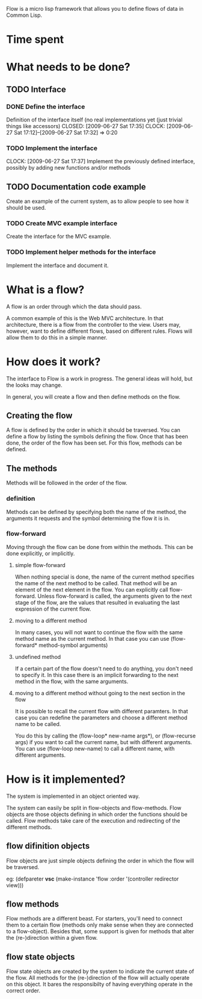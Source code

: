 Flow is a micro lisp framework that allows you to define flows of data in Common Lisp.

* Time spent

* What needs to be done?
** TODO Interface
*** DONE Define the interface
    Definition of the interface itself (no real implementations yet (just trivial things like accessors)
    CLOSED: [2009-06-27 Sat 17:35]
    CLOCK: [2009-06-27 Sat 17:12]--[2009-06-27 Sat 17:32] =>  0:20
*** TODO Implement the interface
    CLOCK: [2009-06-27 Sat 17:37]
    Implement the previously defined interface, possibly by adding new functions and/or methods
** TODO Documentation code example
   Create an example of the current system, as to allow people to see how it should be used.
*** TODO Create MVC example interface
    Create the interface for the MVC example.
*** TODO Implement helper methods for the interface
    Implement the interface and document it.

* What is a flow?
A flow is an order through which the data should pass.

A common example of this is the Web MVC architecture.  In that architecture, there is a flow from the controller to the view.  Users may, however, want to define different flows, based on different rules.  Flows will allow them to do this in a simple manner.

* How does it work?
The interface to Flow is a work in progress.  The general ideas will hold, but the looks may change.

In general, you will create a flow and then define methods on the flow.

** Creating the flow
A flow is defined by the order in which it should be traversed.  You can define a flow by listing the symbols defining the flow.  Once that has been done, the order of the flow has been set.  For this flow, methods can be defined.

** The methods
Methods will be followed in the order of the flow.

*** definition
Methods can be defined by specifying both the name of the method, the arguments it requests and the symbol determining the flow it is in.

*** flow-forward
Moving through the flow can be done from within the methods.  This can be done explicitly, or implicitly.

**** simple flow-forward
When nothing special is done, the name of the current method specifies the name of the next method to be called.  That method will be an element of the next element in the flow.
You can explicitly call flow-forward.  Unless flow-forward is called, the arguments given to the next stage of the flow, are the values that resulted in evaluating the last expression of the current flow.

**** moving to a different method
In many cases, you will not want to continue the flow with the same method name as the current method.  In that case you can use (flow-forward* method-symbol arguments)

**** undefined method
If a certain part of the flow doesn't need to do anything, you don't need to specify it.  In this case there is an implicit forwarding to the next method in the flow, with the same arguments.

**** moving to a different method without going to the next section in the flow
It is possible to recall the current flow with different paramters.  In that case you can redefine the parameters and choose a different method name to be called.

You do this by calling the (flow-loop* new-name args*), or (flow-recurse args) if you want to call the current name, but with different arguments.  You can use (flow-loop new-name) to call a different name, with different arguments.

* How is it implemented?
The system is implemented in an object oriented way.

The system can easily be split in flow-objects and flow-methods.   Flow objects are those objects defining in which order the functions should be called.  Flow methods take care of the execution and redirecting of the different methods.

** flow difinition objects
Flow objects are just simple objects defining the order in which the flow will be traversed.

eg: (defpareter *vsc* (make-instance 'flow :order '(controller redirector view)))

** flow methods
Flow methods are a different beast.  For starters, you'll need to connect them to a certain flow (methods only make sense when they are connected to a flow-object).  Besides that, some support is given for methods that alter the (re-)direction within a given flow.

** flow state objects
Flow state objects are created by the system to indicate the current state of the flow.  All methods for the (re-)direction of the flow will actually operate on this object.  It bares the responsibilty of having everything operate in the correct order.



